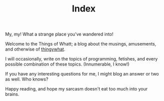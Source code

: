 #+TITLE: Index

My, my! What a strange place you've wandered into!

Welcome to the Things of Whatt; a blog about the musings, amusements,
and otherwise of [[https://github.com/thingywhat/][thingywhat]].

I will occasionally, write on the topics of programming, fetishes, and
every possible combination of these topics. (Innumerable, I know!)

If you have any interesting questions for me, I might blog an answer
or two as well. Who knows?

Happy reading, and hope my sarcasm doesn't eat too much into your
brains.
